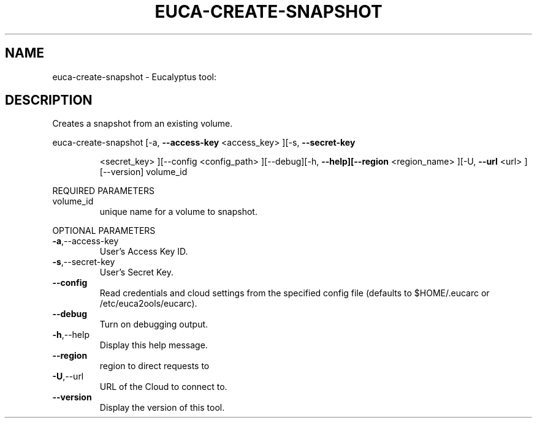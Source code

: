 .\" DO NOT MODIFY THIS FILE!  It was generated by help2man 1.38.2.
.TH EUCA-CREATE-SNAPSHOT "1" "April 2011" "euca-create-snapshot         Version: 1.4 (BSD)" "User Commands"
.SH NAME
euca-create-snapshot \- Eucalyptus tool:   
.SH DESCRIPTION
Creates a snapshot from an existing volume.
.PP
euca\-create\-snapshot  [\-a, \fB\-\-access\-key\fR <access_key> ][\-s, \fB\-\-secret\-key\fR
.IP
<secret_key> ][\-\-config <config_path> ][\-\-debug][\-h,
\fB\-\-help][\-\-region\fR <region_name> ][\-U, \fB\-\-url\fR <url>
][\-\-version] volume_id
.PP
REQUIRED PARAMETERS
.TP
volume_id
unique name for a volume to snapshot.
.PP
OPTIONAL PARAMETERS
.TP
\fB\-a\fR,\-\-access\-key
User's Access Key ID.
.TP
\fB\-s\fR,\-\-secret\-key
User's Secret Key.
.TP
\fB\-\-config\fR
Read credentials and cloud settings
from the specified config file (defaults to
$HOME/.eucarc or /etc/euca2ools/eucarc).
.TP
\fB\-\-debug\fR
Turn on debugging output.
.TP
\fB\-h\fR,\-\-help
Display this help message.
.TP
\fB\-\-region\fR
region to direct requests to
.TP
\fB\-U\fR,\-\-url
URL of the Cloud to connect to.
.TP
\fB\-\-version\fR
Display the version of this tool.
